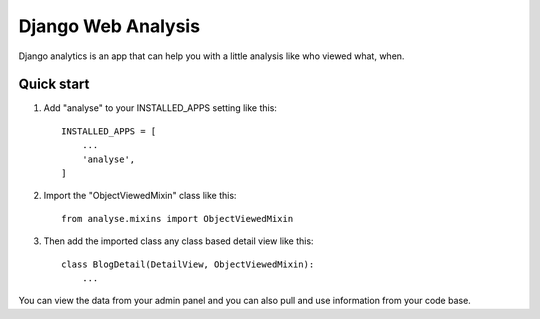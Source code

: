 ===================
Django Web Analysis
===================

Django analytics is an app that can help you with a little analysis like who viewed what, when.

Quick start
-----------

1. Add "analyse" to your INSTALLED_APPS setting like this::

    INSTALLED_APPS = [
        ...
        'analyse',
    ]


2. Import the "ObjectViewedMixin" class like this::

    from analyse.mixins import ObjectViewedMixin



3. Then add the imported class any class based detail view like this::

    class BlogDetail(DetailView, ObjectViewedMixin):
        ...

You can view the data from your admin panel and you can also pull and use information from your code base.